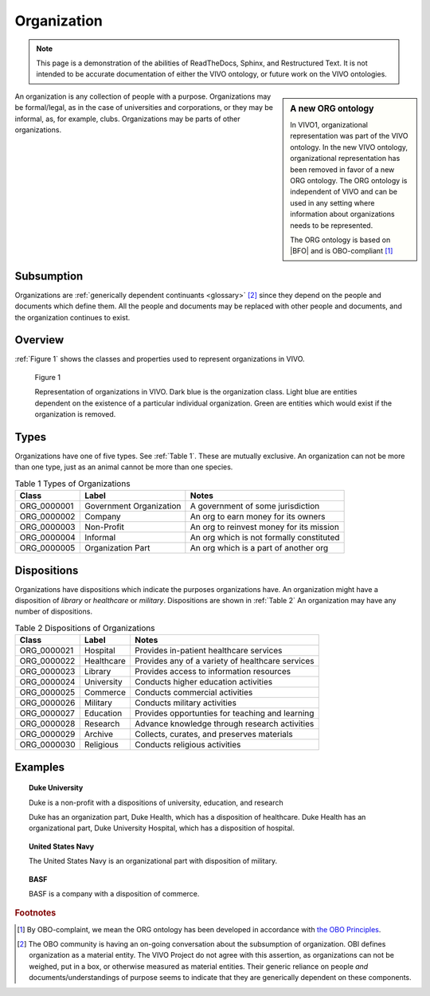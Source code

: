 Organization
============

.. note::

   This page is a demonstration of the abilities of ReadTheDocs, Sphinx, and 
   Restructured Text.  It is not intended to be accurate documentation of either
   the VIVO ontology, or future work on the VIVO ontologies.
   
.. sidebar:: A new ORG ontology

   In VIVO1, organizational representation was part of the VIVO ontology.  In the new VIVO ontology, organizational
   representation has been removed in favor of a new ORG ontology.  The ORG ontology is independent of VIVO and 
   can be used in any setting where information about organizations needs to be represented.
   
   The ORG ontology is based on |BFO| and is OBO-compliant [#]_ 

An organization is any collection of people with a purpose.  Organizations may be 
formal/legal, as in the case of universities and corporations, or they may be informal, 
as, for example, clubs.  Organizations may be parts of other organizations.

Subsumption 
----------------

Organizations are :ref:`generically dependent continuants <glossary>` [#]_ since they depend
on the people and documents which define them. All the people and documents may be replaced with
other people and documents, and the organization continues to exist.

Overview
----------

:ref:`Figure 1` shows the classes and properties used to represent organizations in VIVO.

.. _Figure 1:

.. figure:: ../img/OrganizationModel.png
    :alt: Representation of organizations in VIVO.  A complex ball and stick diagram

    Figure 1
    
    Representation of organizations in VIVO.  Dark blue is the organization class.  Light blue
    are entities dependent on the existence of a particular individual organization.  Green
    are entities which would exist if the organization is removed.
    
Types
------

Organizations have one of five types. See :ref:`Table 1`. These are mutually exclusive.  An organization can
not be more than one type, just as an animal cannot be more than one species.

.. _Table 1:

.. table:: Table 1 Types of Organizations

    ===========  =======================  ================================================
    Class        Label                    Notes
    ===========  =======================  ================================================
    ORG_0000001  Government Organization  A government of some jurisdiction
    ORG_0000002  Company                  An org to earn money for its owners
    ORG_0000003  Non-Profit               An org to reinvest money for its mission
    ORG_0000004  Informal                 An org which is not formally constituted
    ORG_0000005  Organization Part        An org which is a part of another org
    ===========  =======================  ================================================

Dispositions
------------

Organizations have dispositions which indicate the purposes organizations have.  An
organization might have a disposition of *library* or *healthcare* or *military*.
Dispositions are shown in :ref:`Table 2`  An organization may have any number of
dispositions.

.. _Table 2:

.. table:: Table 2 Dispositions of Organizations

	===========  ==========  ================================================
	Class        Label        Notes
	===========  ==========  ================================================
	ORG_0000021  Hospital    Provides in-patient healthcare services
	ORG_0000022  Healthcare  Provides any of a variety of healthcare services
	ORG_0000023  Library     Provides access to information resources
	ORG_0000024  University  Conducts higher education activities
	ORG_0000025  Commerce    Conducts commercial activities
	ORG_0000026  Military    Conducts military activities
	ORG_0000027  Education   Provides opportunties for teaching and learning
	ORG_0000028  Research    Advance knowledge through research activities
	ORG_0000029  Archive     Collects, curates, and preserves materials
	ORG_0000030  Religious   Conducts religious activities
	===========  ==========  ================================================

Examples
--------

.. topic:: Duke University

    Duke is a non-profit with a dispositions of university, education, and research
    
    Duke has an organization part, Duke Health, which has a disposition of
    healthcare.  Duke Health has an organizational part, Duke University Hospital,
    which has a disposition of hospital.
    
.. topic:: United States Navy

    The United States Navy is an organizational part with disposition of military.
    
.. topic:: BASF

    BASF is a company with a disposition of commerce.

.. rubric:: Footnotes

.. [#] By OBO-complaint, we mean the ORG ontology has been developed in accordance with
   `the OBO Principles <http://www.obofoundry.org/principles/fp-000-summary.html>`_.

.. [#] The OBO community is having an on-going conversation about the subsumption of
   organization.  OBI defines organization as a material entity.  The VIVO Project do not agree with this
   assertion, as organizations can not be weighed, put in a box, or otherwise measured as
   material entities.  Their generic reliance on people *and* documents/understandings of 
   purpose seems to indicate that they are generically dependent on these components.